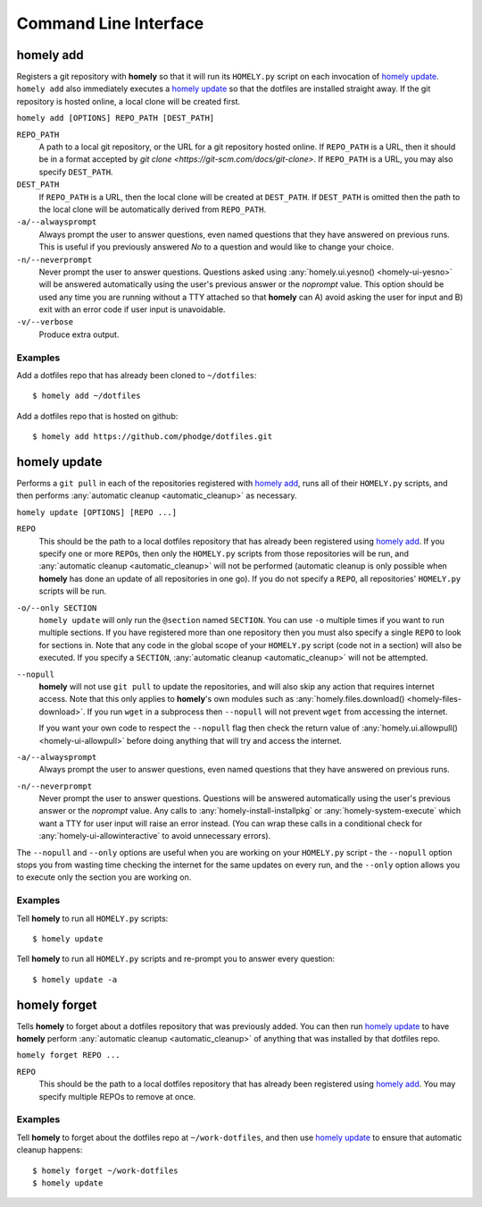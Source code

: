 Command Line Interface
======================

.. _homely-add:

homely add
----------

Registers a git repository with **homely** so that it will run its
``HOMELY.py`` script on each invocation of `homely update`_. ``homely add``
also immediately executes a `homely update`_ so that the dotfiles are
installed straight away. If the git repository is hosted online, a local clone
will be created first.

``homely add [OPTIONS] REPO_PATH [DEST_PATH]``

``REPO_PATH``
    A path to a local git repository, or the URL for a git repository hosted
    online. If ``REPO_PATH`` is a URL, then it should be in a format accepted
    by `git clone <https://git-scm.com/docs/git-clone>`. If ``REPO_PATH`` is a
    URL, you may also specify ``DEST_PATH``.
``DEST_PATH``
    If ``REPO_PATH`` is a URL, then the local clone will be created at
    ``DEST_PATH``. If ``DEST_PATH`` is omitted then the path to the local clone
    will be automatically derived from ``REPO_PATH``.
``-a/--alwaysprompt``
    Always prompt the user to answer questions, even named questions that they
    have answered on previous runs. This is useful if you previously answered
    *No* to a question and would like to change your choice.
``-n/--neverprompt``
    Never prompt the user to answer questions. Questions asked using
    :any:`homely.ui.yesno() <homely-ui-yesno>` will be answered automatically
    using the user's previous answer or the `noprompt` value. This option
    should be used any time you are running without a TTY attached so that
    **homely** can A) avoid asking the user for input and B) exit with an error
    code if user input is unavoidable.
``-v/--verbose``
    Produce extra output.


Examples
^^^^^^^^

Add a dotfiles repo that has already been cloned to ``~/dotfiles``::

    $ homely add ~/dotfiles

Add a dotfiles repo that is hosted on github::

    $ homely add https://github.com/phodge/dotfiles.git


.. _homely-update:

homely update
-------------

Performs a ``git pull`` in each of the repositories registered with `homely
add`_, runs all of their ``HOMELY.py`` scripts, and then performs
:any:`automatic cleanup <automatic_cleanup>` as necessary.

``homely update [OPTIONS] [REPO ...]``

``REPO``
    This should be the path to a local dotfiles repository that has already
    been registered using `homely add`_. If you specify one or more ``REPO``\
    s, then only the ``HOMELY.py`` scripts from those repositories will be run,
    and :any:`automatic cleanup <automatic_cleanup>` will not be performed
    (automatic cleanup is only possible when **homely** has done an update of
    all repositories in one go). If you do not specify a ``REPO``, all
    repositories' ``HOMELY.py`` scripts will be run.
``-o/--only SECTION``
    ``homely update`` will only run the ``@section`` named ``SECTION``. You can use ``-o`` multiple times if you want to
    run multiple sections. If you have registered more than one repository then
    you must also specify a single ``REPO`` to look for sections in. Note that
    any code in the global scope of your ``HOMELY.py`` script (code not in a
    section) will also be executed. If you specify a ``SECTION``,
    :any:`automatic cleanup <automatic_cleanup>` will not be attempted.
``--nopull``
    **homely** will not use ``git pull`` to update the repositories, and will
    also skip any action that requires internet access. Note that this only
    applies to **homely**'s own modules such as :any:`homely.files.download()
    <homely-files-download>`.  If you run ``wget`` in a subprocess then
    ``--nopull`` will not prevent ``wget`` from accessing the internet.

    If you want your own code to respect the ``--nopull`` flag then check the
    return value of :any:`homely.ui.allowpull() <homely-ui-allowpull>` before
    doing anything that will try and access the internet.

``-a/--alwaysprompt``
    Always prompt the user to answer questions, even named questions that they
    have answered on previous runs.

``-n/--neverprompt``
    Never prompt the user to answer questions. Questions will be answered
    automatically using the user's previous answer or the `noprompt` value.
    Any calls to :any:`homely-install-installpkg` or
    :any:`homely-system-execute`
    which want a TTY for user input will raise an error instead. (You can wrap
    these calls in a conditional check for :any:`homely-ui-allowinteractive` to
    avoid unnecessary errors).


The ``--nopull`` and ``--only`` options are useful when you are working on your
``HOMELY.py`` script - the ``--nopull`` option stops you from wasting time
checking the internet for the same updates on every run, and the ``--only``
option allows you to execute only the section you are working on.


Examples
^^^^^^^^

Tell **homely** to run all ``HOMELY.py`` scripts::

    $ homely update

Tell **homely** to run all ``HOMELY.py`` scripts and re-prompt you to answer every question::

    $ homely update -a


.. _homely-forget:

homely forget
-------------

Tells **homely** to forget about a dotfiles repository that was previously
added. You can then run `homely update`_ to have **homely** perform
:any:`automatic cleanup <automatic_cleanup>` of anything that was installed by
that dotfiles repo.

``homely forget REPO ...``

``REPO``
    This should be the path to a local dotfiles repository that has already
    been registered using `homely add`_. You may specify multiple REPOs to
    remove at once.

Examples
^^^^^^^^

Tell **homely** to forget about the dotfiles repo at ``~/work-dotfiles``, and
then use `homely update`_ to ensure that automatic cleanup happens::

    $ homely forget ~/work-dotfiles
    $ homely update
